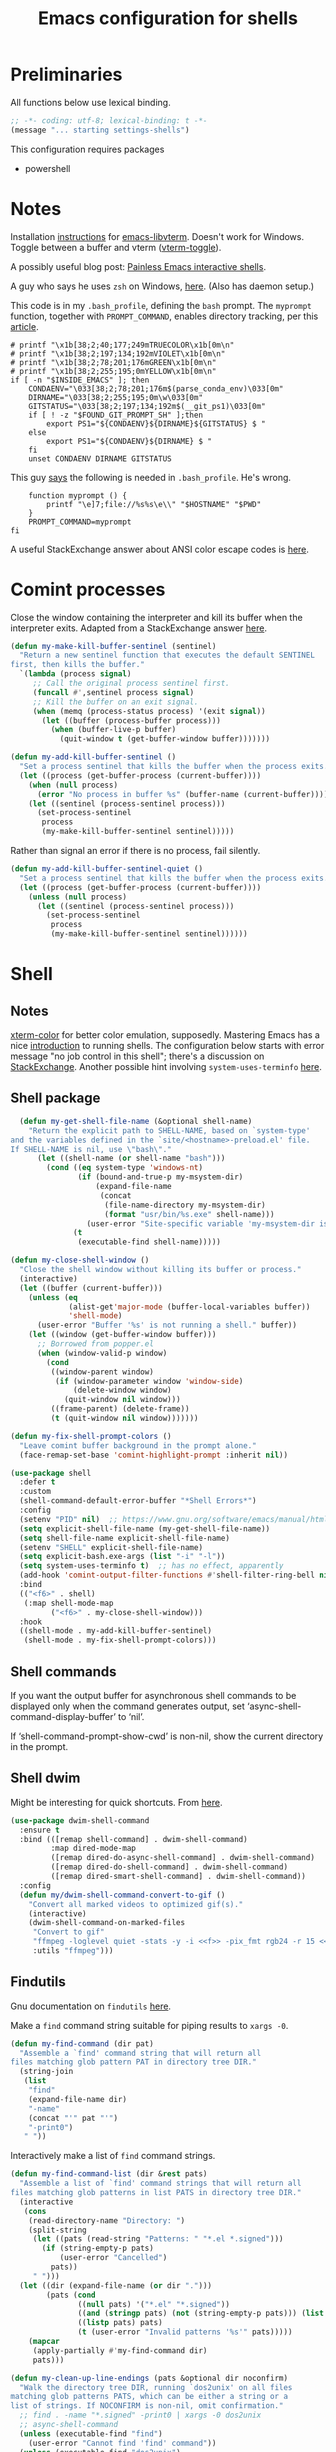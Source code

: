 #+TITLE: Emacs configuration for shells
#+STARTUP: overview indent

* Preliminaries

All functions below use lexical binding.
#+begin_src emacs-lisp
;; -*- coding: utf-8; lexical-binding: t -*-
(message "... starting settings-shells")
#+end_src

This configuration requires packages

  - powershell

* Notes

Installation [[https://github.com/akermu/emacs-libvterm/#requirements][instructions]] for [[https://github.com/akermu/emacs-libvterm][emacs-libvterm]]. Doesn't work for Windows.
Toggle between a buffer and vterm ([[https://github.com/akermu/emacs-libvterm/#requirements][vterm-toggle]]).

A possibly useful blog post: [[https://www.eigenbahn.com/2020/01/21/painless-emacs-interactive-shells][Painless Emacs interactive shells]].

A guy who says he uses =zsh= on Windows, [[https://www.reddit.com/r/emacs/comments/n8jd7z/emacs_msys2_windows_task_scheduler_a_love_story/][here]]. (Also has daemon setup.)

This code is in my =.bash_profile=, defining the =bash= prompt. The
=myprompt= function, together with =PROMPT_COMMAND=, enables directory
tracking, per this [[https://www.masteringemacs.org/article/running-shells-in-emacs-overview][article]].
#+begin_src shell :tangle no
    # printf "\x1b[38;2;40;177;249mTRUECOLOR\x1b[0m\n"
    # printf "\x1b[38;2;197;134;192mVIOLET\x1b[0m\n"
    # printf "\x1b[38;2;78;201;176mGREEN\x1b[0m\n"
    # printf "\x1b[38;2;255;195;0mYELLOW\x1b[0m\n"
    if [ -n "$INSIDE_EMACS" ]; then
        CONDAENV="\033[38;2;78;201;176m$(parse_conda_env)\033[0m"
        DIRNAME="\033[38;2;255;195;0m\w\033[0m"
        GITSTATUS="\033[38;2;197;134;192m$(__git_ps1)\033[0m"
        if [ ! -z "$FOUND_GIT_PROMPT_SH" ];then
            export PS1="${CONDAENV}${DIRNAME}${GITSTATUS} $ "
        else
            export PS1="${CONDAENV}${DIRNAME} $ "
        fi
        unset CONDAENV DIRNAME GITSTATUS
#+end_src

This guy [[https://www.masteringemacs.org/article/running-shells-in-emacs-overview][says]] the following is needed in =.bash_profile=. He's wrong.
#+begin_src shell :tangle no
        function myprompt () {
            printf "\e]7;file://%s%s\e\\" "$HOSTNAME" "$PWD"
        }
        PROMPT_COMMAND=myprompt
    fi
#+end_src

A useful StackExchange answer about ANSI color escape codes is [[https://stackoverflow.com/questions/4842424/list-of-ansi-color-escape-sequences][here]].

* Comint processes

Close the window containing the interpreter and kill its buffer when
the interpreter exits. Adapted from a StackExchange answer [[https://emacs.stackexchange.com/questions/48306/how-to-automatically-kill-a-shell-buffer-when-the-shell-process-exits][here]].

#+begin_src emacs-lisp
  (defun my-make-kill-buffer-sentinel (sentinel)
    "Return a new sentinel function that executes the default SENTINEL
  first, then kills the buffer."
    `(lambda (process signal)
       ;; Call the original process sentinel first.
       (funcall #',sentinel process signal)
       ;; Kill the buffer on an exit signal.
       (when (memq (process-status process) '(exit signal))
         (let ((buffer (process-buffer process)))
           (when (buffer-live-p buffer)
             (quit-window t (get-buffer-window buffer)))))))
#+end_src

#+begin_src emacs-lisp
  (defun my-add-kill-buffer-sentinel ()
    "Set a process sentinel that kills the buffer when the process exits."
    (let ((process (get-buffer-process (current-buffer))))
      (when (null process)
        (error "No process in buffer %s" (buffer-name (current-buffer))))
      (let ((sentinel (process-sentinel process)))
        (set-process-sentinel
         process
         (my-make-kill-buffer-sentinel sentinel)))))
#+end_src

Rather than signal an error if there is no process, fail silently.
#+begin_src emacs-lisp
  (defun my-add-kill-buffer-sentinel-quiet ()
    "Set a process sentinel that kills the buffer when the process exits."
    (let ((process (get-buffer-process (current-buffer))))
      (unless (null process)
        (let ((sentinel (process-sentinel process)))
          (set-process-sentinel
           process
           (my-make-kill-buffer-sentinel sentinel))))))
#+end_src

* Shell

** Notes

[[https://github.com/atomontage/xterm-color][xterm-color]] for better color emulation, supposedly. Mastering Emacs
has a nice [[https://www.masteringemacs.org/article/running-shells-in-emacs-overview][introduction]] to running shells. The configuration below
starts with error message "no job control in this shell"; there's a
discussion on [[https://emacs.stackexchange.com/questions/71487/mingw-shell-in-emacs][StackExchange]]. Another possible hint involving
=system-uses-terminfo= [[https://stackoverflow.com/questions/39761234/git-bash-for-windows-not-working-lein-repl-command][here]].

** Shell package

#+begin_src emacs-lisp
  (defun my-get-shell-file-name (&optional shell-name)
    "Return the explicit path to SHELL-NAME, based on `system-type'
and the variables defined in the `site/<hostname>-preload.el' file.
If SHELL-NAME is nil, use \"bash\"."
      (let ((shell-name (or shell-name "bash")))
        (cond ((eq system-type 'windows-nt)
               (if (bound-and-true-p my-msystem-dir)
                   (expand-file-name
                    (concat
                     (file-name-directory my-msystem-dir)
                     (format "usr/bin/%s.exe" shell-name)))
                 (user-error "Site-specific variable 'my-msystem-dir is undefined.")))
              (t
               (executable-find shell-name)))))
#+end_src

#+begin_src emacs-lisp
  (defun my-close-shell-window ()
    "Close the shell window without killing its buffer or process."
    (interactive)
    (let ((buffer (current-buffer)))
      (unless (eq
               (alist-get'major-mode (buffer-local-variables buffer))
               'shell-mode)
        (user-error "Buffer '%s' is not running a shell." buffer))
      (let ((window (get-buffer-window buffer)))
        ;; Borrowed from popper.el
        (when (window-valid-p window)
          (cond
           ((window-parent window)
            (if (window-parameter window 'window-side)
                (delete-window window)
              (quit-window nil window)))
           ((frame-parent) (delete-frame))
           (t (quit-window nil window)))))))
#+end_src

#+begin_src emacs-lisp
  (defun my-fix-shell-prompt-colors ()
    "Leave comint buffer background in the prompt alone."
    (face-remap-set-base 'comint-highlight-prompt :inherit nil))
#+end_src

#+begin_src emacs-lisp
  (use-package shell
    :defer t
    :custom
    (shell-command-default-error-buffer "*Shell Errors*")
    :config
    (setenv "PID" nil)  ;; https://www.gnu.org/software/emacs/manual/html_node/efaq-w32/Bash.html
    (setq explicit-shell-file-name (my-get-shell-file-name))
    (setq shell-file-name explicit-shell-file-name)
    (setenv "SHELL" explicit-shell-file-name)
    (setq explicit-bash.exe-args (list "-i" "-l"))
    (setq system-uses-terminfo t)  ;; has no effect, apparently
    (add-hook 'comint-output-filter-functions #'shell-filter-ring-bell nil t)
    :bind
    (("<f6>" . shell)
     (:map shell-mode-map
           ("<f6>" . my-close-shell-window)))
    :hook
    ((shell-mode . my-add-kill-buffer-sentinel)
     (shell-mode . my-fix-shell-prompt-colors)))
#+end_src

** Shell commands

If you want the output buffer for asynchronous shell commands to be
displayed only when the command generates output, set
‘async-shell-command-display-buffer’ to ‘nil’.

If ‘shell-command-prompt-show-cwd’ is non-nil, show the current
directory in the prompt.

** Shell dwim

Might be interesting for quick shortcuts. From [[https://github.com/xenodium/dwim-shell-command][here]].
#+begin_src emacs-lisp :tangle no
  (use-package dwim-shell-command
    :ensure t
    :bind (([remap shell-command] . dwim-shell-command)
           :map dired-mode-map
           ([remap dired-do-async-shell-command] . dwim-shell-command)
           ([remap dired-do-shell-command] . dwim-shell-command)
           ([remap dired-smart-shell-command] . dwim-shell-command))
    :config
    (defun my/dwim-shell-command-convert-to-gif ()
      "Convert all marked videos to optimized gif(s)."
      (interactive)
      (dwim-shell-command-on-marked-files
       "Convert to gif"
       "ffmpeg -loglevel quiet -stats -y -i <<f>> -pix_fmt rgb24 -r 15 <<fne>>.gif"
       :utils "ffmpeg")))
#+end_src

** Findutils

Gnu documentation on =findutils= [[https://www.gnu.org/software/findutils/manual/html_mono/find.html][here]].

Make a =find= command string suitable for piping results to =xargs -0=.
#+begin_src emacs-lisp
  (defun my-find-command (dir pat)
    "Assemble a `find' command string that will return all
  files matching glob pattern PAT in directory tree DIR."
    (string-join
     (list
      "find"
      (expand-file-name dir)
      "-name"
      (concat "'" pat "'")
      "-print0")
     " "))
#+end_src

Interactively make a list of =find= command strings.
#+begin_src emacs-lisp
  (defun my-find-command-list (dir &rest pats)
    "Assemble a list of `find' command strings that will return all
  files matching glob patterns in list PATS in directory tree DIR."
    (interactive
     (cons
      (read-directory-name "Directory: ")
      (split-string
       (let ((pats (read-string "Patterns: " "*.el *.signed")))
         (if (string-empty-p pats)
             (user-error "Cancelled")
           pats))
       " ")))
    (let ((dir (expand-file-name (or dir ".")))
          (pats (cond
                 ((null pats) '("*.el" "*.signed"))
                 ((and (stringp pats) (not (string-empty-p pats))) (list pats))
                 ((listp pats) pats)
                 (t (user-error "Invalid patterns '%s'" pats)))))
      (mapcar
       (apply-partially #'my-find-command dir)
       pats)))
#+end_src

#+begin_src emacs-lisp
  (defun my-clean-up-line-endings (pats &optional dir noconfirm)
    "Walk the directory tree DIR, running `dos2unix' on all files
  matching glob patterns PATS, which can be either a string or a
  list of strings. If NOCONFIRM is non-nil, omit confirmation."
    ;; find . -name "*.signed" -print0 | xargs -0 dos2unix
    ;; async-shell-command
    (unless (executable-find "find")
      (user-error "Cannot find 'find' command"))
    (unless (executable-find "dos2unix")
      (user-error "Cannot find 'dos2unix' command"))
    (let ((pats (if (stringp pats) (list pats) pats))
          (dir (expand-file-name (or dir "."))))
      (when (null noconfirm)
        (unless (y-or-n-p
                 (format "Replace all CRLF line endings in '%s'?" dir))
          (user-error "Cancelled")))
      (dolist (pat pats)
        (print
         ;; (async-shell-command
         (my-clean-up-line-endings-command pat dir)))))
#+end_src

** Junkyard

#+begin_src emacs-lisp
  (defun my-clean-up-line-endings-command-list (dir &optional pats)
    (interactive
     (list
      (read-directory-name "Directory: ")
      (let (pats)
        (while
            (let ((pat
                   (if (null pats)
                       (read-string (format "Patterns (): "))
                     (read-string (format "Patterns %s: " pats)))))
              (if (not (string-empty-p pat))
                  (setq pats (cons pat pats))
                nil)))
        (if (null pats)
            (user-error "Cancelled")
          pats))))
    (let ((dir (expand-file-name (or dir ".")))
          (pats (cond
                 ((null pats) '(".*.el" "*.signed"))
                 ((and (stringp pats) (not (string-empty-p pats))) (list pats))
                 ((listp pats) pats)
                 (t (user-error "Invalid patterns '%s'" pats)))))
      (message "--- DIR is '%s'; PATS is '%s'" dir pats)
      (mapcar
       (apply-partially #'my-clean-up-line-endings-command dir)
       pats)))
#+end_src

* Vterm

Make =vterm= reuse windows. From Mastering Emacs, [[https://www.masteringemacs.org/article/demystifying-emacs-window-manager][Demystifying Emacs' Window Manager]].
#+begin_src emacs-lisp
  (unless (eq system-type 'windows-nt)
    (add-to-list 'display-buffer-alist
                 '("\\*vterm\\*" display-buffer-reuse-mode-window
                   ;; change to `t' to not reuse same window
                   (inhibit-same-window . nil)
                   (mode vterm-mode vterm-copy-mode))))
#+end_src

* Eshell

Support jumping to prompts in eshell ([[https://github.com/minad/consult/wiki#consult-outline-support-for-eshell-prompts][Consult wiki]]).
#+begin_src emacs-lisp
  (use-package eshell
    :preface
    (defun my-set-eshell-regexp ()
      (setq outline-regexp eshell-prompt-regexp))
    :hook (eshell-mode . my-set-eshell-regexp))
#+end_src

* Powershell

Github repo [[https://github.com/jschaf/powershell.el][here]]. Run =M-x powershell= to get a shell.
#+begin_src emacs-lisp
  (when (eq system-type 'windows-nt)
    (use-package powershell
      :ensure t
      :defer t
      :hook
      ((powershell-mode . my-add-kill-buffer-sentinel))))
#+end_src

Close the powershell window without killing its buffer.
#+begin_src emacs-lisp
  (defun my-close-powershell-window ()
    (interactive)
    (let ((buffer (current-buffer))
          (window (get-buffer-window buffer)))
      ;; Borrowed from popper.el
      (when (window-valid-p window)
        (cond
         ((window-parent window)
          (if (window-parameter window 'window-side)
              (delete-window window)
            (quit-window nil window)))
         ((frame-parent) (delete-frame))
         (t (quit-window nil window))))))
#+end_src

* Chat GPT

In order to attach a sentinel to the =chatgpt-shell= process, you have
to advise its initialization function. This function does that.
#+begin_src emacs-lisp
  (defun my-add-shell-maker-sentinel (config)
    "Set a process sentinel that kills the buffer when the process exits."
    (let ((process
           (get-buffer-process
            (shell-maker-buffer shell-maker-config))))
      (unless (null process)
        (let ((sentinel (process-sentinel process)))
          (set-process-sentinel
           process
           `(lambda (process signal)
              ;; Call the original process sentinel first.
              (funcall #',sentinel process signal)
              ;; Kill the buffer on an exit signal.
              (when (memq (process-status process) '(exit signal))
                (let ((buffer (process-buffer process)))
                  (when (buffer-live-p buffer)
                    (quit-window t (get-buffer-window buffer)))))))))))
#+end_src

See [[https://www.masteringemacs.org/article/keeping-secrets-in-emacs-gnupg-auth-sources][Keeping Secrets in Emacs]]. This package can be found on [[https://github.com/xenodium/chatgpt-shell][Github]].
#+begin_src emacs-lisp
  (use-package chatgpt-shell
    :ensure t
    :init
    (advice-add 'shell-maker--initialize :after #'my-add-shell-maker-sentinel)
    :custom
    (auth-sources
     '((:source "~/.emacs.d/secrets/.authinfo.gpg")))
    (chatgpt-shell-openai-key
     (lambda ()
       (auth-source-pick-first-password :host "api.openai.com")))
    :config
    (when (featurep 'popper)
      (add-to-list 'popper-reference-buffers "\\*chatgpt\\*")
      (popper--set-reference-vars)))
#+end_src
